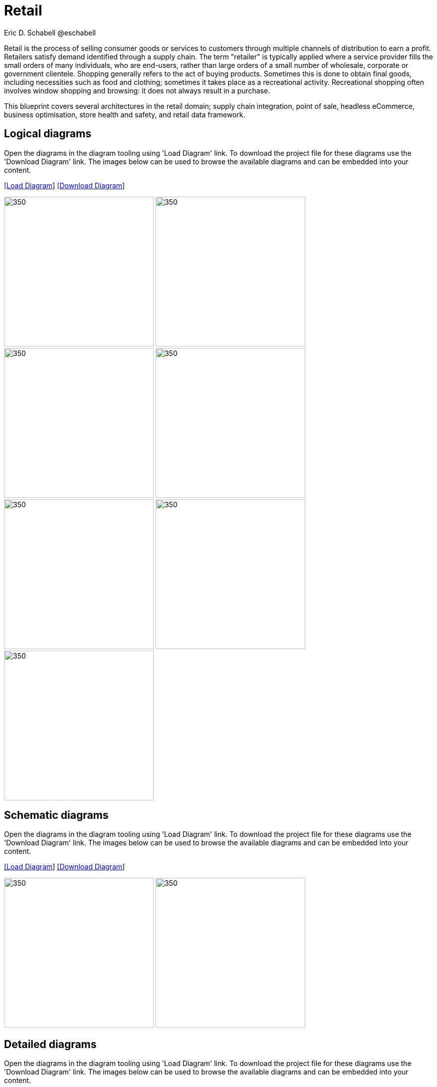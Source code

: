 = Retail
Eric D. Schabell @eschabell
:homepage: https://gitlab.com/redhatdemocentral/portfolio-architecture-examples
:imagesdir: images
:icons: font
:source-highlighter: prettify

Retail is the process of selling consumer goods or services to customers through multiple channels of distribution to earn a profit.
Retailers satisfy demand identified through a supply chain. The term "retailer" is typically applied where a service provider fills
the small orders of many individuals, who are end-users, rather than large orders of a small number of wholesale, corporate or
government clientele. Shopping generally refers to the act of buying products. Sometimes this is done to obtain final goods,
including necessities such as food and clothing; sometimes it takes place as a recreational activity. Recreational shopping often
involves window shopping and browsing: it does not always result in a purchase.

This blueprint covers several architectures in the retail domain; supply chain integration, point of sale, headless eCommerce,
business optimisation, store health and safety, and retail data framework.


== Logical diagrams

Open the diagrams in the diagram tooling using 'Load Diagram' link. To download the project file for these diagrams use
the 'Download Diagram' link. The images below can be used to browse the available diagrams and can be embedded into your
content.

--
https://redhatdemocentral.gitlab.io/portfolio-architecture-tooling/index.html?#/portfolio-architecture-examples/projects/logical-diagrams-retail.drawio[[Load Diagram]]
https://gitlab.com/redhatdemocentral/portfolio-architecture-examples/-/raw/main/diagrams/logical-diagrams-retail.drawio?inline=false[[Download Diagram]]
--

--
image:logical-diagrams/retail-supply-chain-ld.png[350, 300] 
image:logical-diagrams/retail-pos-ld.png[350, 300]
image:logical-diagrams/retail-headless-ecommerce-ld.png[350, 300]
image:logical-diagrams/retail-business-optimisation-ld.png[350, 300]
image:logical-diagrams/retail-store-safety-ld.png[350, 300]
image:logical-diagrams/retail-real-time-stock-control-ld.png[350, 300]
image:logical-diagrams/retail-data-framework-ld.png[350, 300]
--

== Schematic diagrams

Open the  diagrams in the diagram tooling using 'Load Diagram' link. To download the project file for these diagrams use
the 'Download Diagram' link. The images below can be used to browse the available diagrams and can be embedded into your
content.

--
https://redhatdemocentral.gitlab.io/portfolio-architecture-tooling/index.html?#/portfolio-architecture-examples/projects/schematic-diagrams-retail.drawio[[Load Diagram]]
https://gitlab.com/redhatdemocentral/portfolio-architecture-examples/-/raw/main/diagrams/schematic-diagrams-retail.drawio?inline=false[[Download Diagram]]
--

--
image:schematic-diagrams/retail-supply-chain-sd.png[350, 300]
image:schematic-diagrams/retail-business-optimisation-sd.png[350, 300]
--


== Detailed diagrams

Open the diagrams in the diagram tooling using 'Load Diagram' link. To download the project file for these diagrams use
the 'Download Diagram' link. The images below can be used to browse the available diagrams and can be embedded into your
content.

// https://redhatdemocentral.gitlab.io/portfolio-architecture-tooling/index.html?#/portfolio-architecture-examples/projects/detailed-diagrams-retail.drawio[[Load Diagram]]
// https://gitlab.com/redhatdemocentral/portfolio-architecture-examples/-/raw/main/diagrams/detailed-diagrams-retail.drawio?inline=false[[Download Diagram]]

Coming soon...
